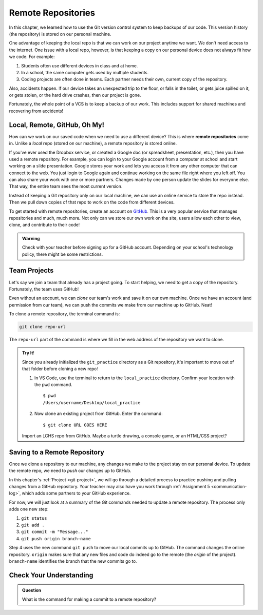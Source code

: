 Remote Repositories
===================

In this chapter, we learned how to use the Git version control system to keep
backups of our code. This version history (the repository) is stored on our
personal machine.

One advantage of keeping the local repo is that we can work on our project
anytime we want. We don't need access to the internet. One issue with a local
repo, however, is that keeping a copy on our personal device does not always
fit how we code. For example:

#. Students often use different devices in class and at home.
#. In a school, the same computer gets used by multiple students.
#. Coding projects are often done in teams. Each partner needs their own,
   current copy of the repository.

Also, accidents happen. If our device takes an unexpected trip to the floor, or
falls in the toilet, or gets juice spilled on it, or gets stolen, or the hard
drive crashes, then our project is gone.

Fortunately, the whole point of a VCS is to keep a backup of our work. This
includes support for shared machines and recovering from accidents!

Local, Remote, GitHub, Oh My!
-----------------------------

.. index:: 
   single: repository; remote

How can we work on our saved code when we need to use a different device? This
is where **remote repositories** come in. Unlike a *local* repo (stored on our
machine), a remote repository is stored online.

If you've ever used the Dropbox service, or created a Google doc (or
spreadsheet, presentation, etc.), then you have used a remote repository. For
example, you can login to your Google account from a computer at school and
start working on a slide presentation. Google stores your work and lets you
access it from any other computer that can connect to the web. You just login
to Google again and continue working on the same file right where you left off.
You can also share your work with one or more partners. Changes made by one
person update the slides for everyone else. That way, the entire team sees the
most current version.

Instead of keeping a Git repository only on our local machine, we can use an
online service to store the repo instead. Then we pull down copies of that repo
to work on the code from different devices.

.. index:: ! GitHub

To get started with remote repositories, create an account on
`GitHub <https://www.github.com/>`__. This is a very popular service that
manages repositories and much, much more. Not only can we store our own work
on the site, users allow each other to view, clone, and contribute to their
code!

.. admonition:: Warning

   Check with your teacher before signing up for a GitHub account. Depending on
   your school's technology policy, there might be some restrictions.
 
Team Projects
-------------

Let's say we join a team that already has a project going. To start helping, we
need to get a copy of the repository. Fortunately, the team uses GitHub!

Even without an account, we can *clone* our team's work and save it on our own
machine. Once we have an account (and permission from our team), we can push
the commits we make from our machine up to GitHub. Neat!

To clone a remote repository, the terminal command is:

.. sourcecode:: bash

   git clone repo-url

The ``repo-url`` part of the command is where we fill in the web address of the
repository we want to clone. 

.. admonition:: Try It!

   Since you already initialized the ``git_practice`` directory as a Git
   repository, it's important to move out of that folder before cloning a new
   repo!

   #. In VS Code, use the terminal to return to the ``local_practice``
      directory. Confirm your location with the ``pwd`` command.

      ::

         $ pwd
         /Users/username/Desktop/local_practice

   #. Now clone an existing project from GitHub. Enter the command:

      ::

         $ git clone URL GOES HERE

   Import an LCHS repo from GitHub. Maybe a turtle drawing, a console game,
   or an HTML/CSS project?

Saving to a Remote Repository
-----------------------------

Once we clone a repository to our machine, any changes we make to the project
stay on our personal device. To update the remote repo, we need to *push* our
changes up to GitHub.

In this chapter's :ref:`Project <git-project>`, we will go through a detailed
process to practice pushing and pulling changes from a GitHub repository. Your
teacher may also have you work through :ref:`Assignment 5 <communication-log>`,
which adds some partners to your GitHub experience.

For now, we will just look at a summary of the Git commands needed to update a
remote repository. The process only adds one new step:

#. ``git status``
#. ``git add .``
#. ``git commit -m "Message..."``
#. ``git push origin branch-name``

Step 4 uses the new command ``git push`` to move our local commits up to
GitHub. The command changes the online repository. ``origin`` makes sure that
any new files and code do indeed go to the remote (the *origin* of the
project). ``branch-name`` identifies the branch that the new commits go to.

Check Your Understanding
------------------------

.. admonition:: Question

   What is the command for making a commit to a remote repository?

   .. raw:: html

      <ol type="a">
         <li><input type="radio" name="Q1" autocomplete="off" onclick="evaluateMC(name, true)"> <code class="pre">git push</code></li>
         <li><input type="radio" name="Q1" autocomplete="off" onclick="evaluateMC(name, false)"> <code class="pre">git pull</code></li>
         <li><input type="radio" name="Q1" autocomplete="off" onclick="evaluateMC(name, false)"> <code class="pre">git clone</code></li>
         <li><input type="radio" name="Q1" autocomplete="off" onclick="evaluateMC(name, false)"> <code class="pre">git commit</code></li>
         <li><input type="radio" name="Q1" autocomplete="off" onclick="evaluateMC(name, false)"> <code class="pre">git add</code></li>
         <li><input type="radio" name="Q1" autocomplete="off" onclick="evaluateMC(name, false)"> <code class="pre">git status</code></li>
         <li><input type="radio" name="Q1" autocomplete="off" onclick="evaluateMC(name, false)"> <code class="pre">git outta here</code></li>
      </ol>
      <p id="Q1"></p>

.. Answer = a.

.. raw:: html

   <script type="text/JavaScript">
      function evaluateMC(id, correct) {
         if (correct) {
            document.getElementById(id).innerHTML = 'Yep!';
            document.getElementById(id).style.color = 'blue';
         } else {
            document.getElementById(id).innerHTML = 'Nope!';
            document.getElementById(id).style.color = 'red';
         }
      }
   </script>
